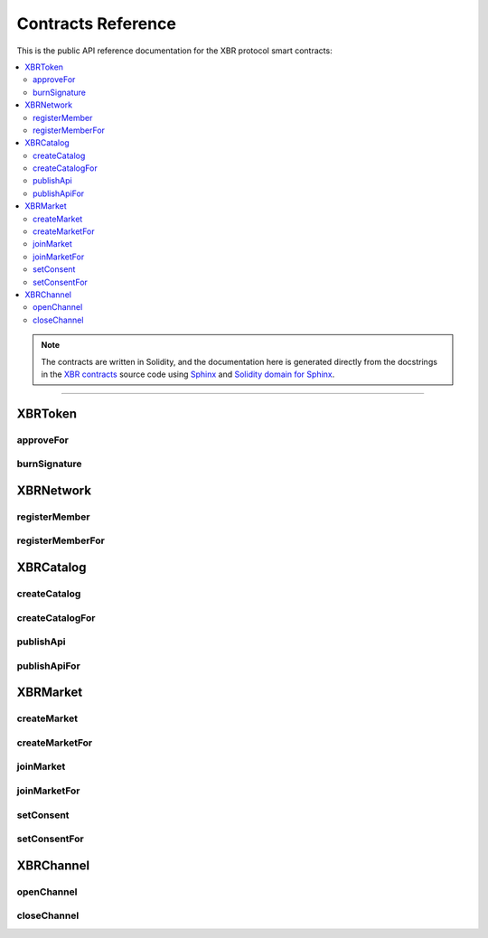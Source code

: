 .. _XBRAPI:

Contracts Reference
===================

This is the public API reference documentation for the XBR protocol smart contracts:

.. contents:: :local:

.. note::
    The contracts are written in Solidity, and the documentation here is generated directly from
    the docstrings in the `XBR contracts <https://github.com/crossbario/xbr-protocol/tree/master/contracts>`__
    source code using `Sphinx <http://www.sphinx-doc.org>`__ and
    `Solidity domain for Sphinx <https://solidity-domain-for-sphinx.readthedocs.io>`__.

----------


XBRToken
--------

.. autosolcontract:: XBRToken
    :members:
        constructor,
        INITIAL_SUPPLY,
        transfer,
        transferFrom,
        approve,
        burnedSignatures

approveFor
..........

.. autosolfunction:: XBRToken.approveFor

burnSignature
.............

.. autosolfunction:: XBRToken.burnSignature


XBRNetwork
----------

.. autosolcontract:: XBRNetwork
    :members:
        constructor,
        ANYADR,
        MemberRegistered,
        MemberChanged,
        MemberRetired,
        CoinChanged,
        verifyingChain,
        verifyingContract,
        eula,
        contribution,
        token,
        organization,
        members,
        coins,
        setNetworkToken,
        setNetworkOrganization,
        setMemberLevel,
        setCoinPayable,
        setContribution

registerMember
..............

.. autosolfunction:: XBRNetwork.registerMember

registerMemberFor
.................

.. autosolfunction:: XBRNetwork.registerMemberFor


XBRCatalog
----------

.. autosolcontract:: XBRCatalog
    :members:

createCatalog
.............

.. autosolfunction:: XBRCatalog.createCatalog

createCatalogFor
................

.. autosolfunction:: XBRCatalog.createCatalogFor

publishApi
..........

.. autosolfunction:: XBRCatalog.publishApi

publishApiFor
.............

.. autosolfunction:: XBRCatalog.publishApiFor


XBRMarket
---------

.. autosolcontract:: XBRMarket
    :members:
        network,
        markets,
        marketIds,
        MarketCreated,
        MarketClosed,
        ActorJoined,
        ActorLeft,
        ConsentSet

createMarket
............

.. autosolfunction:: XBRMarket.createMarket

createMarketFor
...............

.. autosolfunction:: XBRMarket.createMarketFor

joinMarket
..........

.. autosolfunction:: XBRMarket.joinMarket

joinMarketFor
.............

.. autosolfunction:: XBRMarket.joinMarketFor

setConsent
..........

.. autosolfunction:: XBRMarket.setConsent

setConsentFor
.............

.. autosolfunction:: XBRMarket.setConsentFor


XBRChannel
----------

.. autosolcontract:: XBRChannel
    :members:
        Opened,
        Closing,
        Closed,
        market,
        channels,
        channelClosingStates

openChannel
.............

.. autosolfunction:: XBRChannel.openChannel

closeChannel
.............

.. autosolfunction:: XBRChannel.closeChannel
